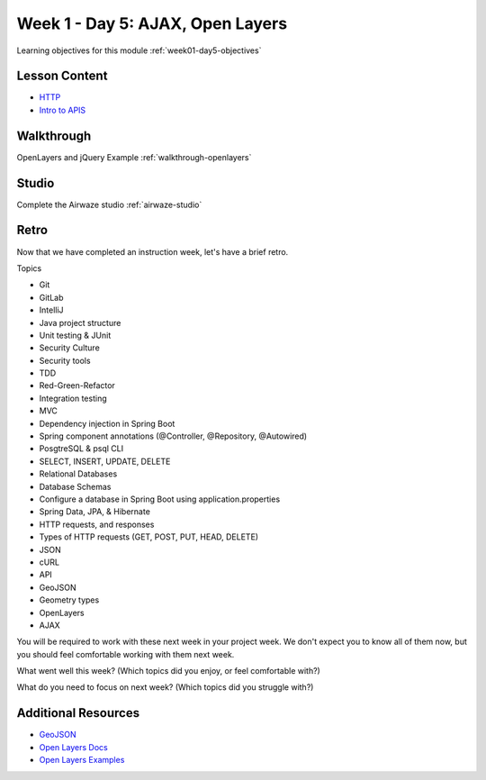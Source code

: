 ==============
Week 1 - Day 5: AJAX, Open Layers
==============

Learning objectives for this module :ref:`week01-day5-objectives`

Lesson Content
--------------

* `HTTP <https://education.launchcode.org/gis-devops-slides/week1/day5_http.html#1>`_
* `Intro to APIS <https://education.launchcode.org/gis-devops-slides/week1/day5_apis.html#1>`_

Walkthrough
-----------

OpenLayers and jQuery Example :ref:`walkthrough-openlayers`

Studio
------

Complete the Airwaze studio :ref:`airwaze-studio`

Retro
-----

Now that we have completed an instruction week, let's have a brief retro.

Topics

* Git
* GitLab
* IntelliJ
* Java project structure
* Unit testing & JUnit
* Security Culture
* Security tools
* TDD
* Red-Green-Refactor
* Integration testing
* MVC
* Dependency injection in Spring Boot
* Spring component annotations (@Controller, @Repository, @Autowired)
* PosgtreSQL & psql CLI
* SELECT, INSERT, UPDATE, DELETE
* Relational Databases
* Database Schemas
* Configure a database in Spring Boot using application.properties
* Spring Data, JPA, & Hibernate
* HTTP requests, and responses
* Types of HTTP requests (GET, POST, PUT, HEAD, DELETE)
* JSON
* cURL
* API
* GeoJSON
* Geometry types
* OpenLayers
* AJAX

You will be required to work with these next week in your project week. We don't expect you to know all of them now, but you should feel comfortable working with them next week.

What went well this week? (Which topics did you enjoy, or feel comfortable with?)

What do you need to focus on next week? (Which topics did you struggle with?)

Additional Resources
--------------------
* `GeoJSON <https://macwright.org/2015/03/23/geojson-second-bite>`_
* `Open Layers Docs <https://openlayers.org/en/latest/apidoc/>`_
* `Open Layers Examples <https://openlayers.org/en/latest/examples/>`_
